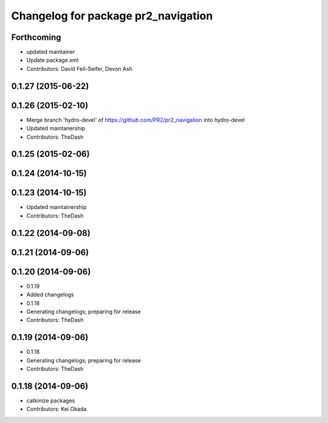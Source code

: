 ^^^^^^^^^^^^^^^^^^^^^^^^^^^^^^^^^^^^
Changelog for package pr2_navigation
^^^^^^^^^^^^^^^^^^^^^^^^^^^^^^^^^^^^

Forthcoming
-----------
* updated maintainer
* Update package.xml
* Contributors: David Feil-Seifer, Devon Ash

0.1.27 (2015-06-22)
-------------------

0.1.26 (2015-02-10)
-------------------
* Merge branch 'hydro-devel' of https://github.com/PR2/pr2_navigation into hydro-devel
* Updated maintanership
* Contributors: TheDash

0.1.25 (2015-02-06)
-------------------

0.1.24 (2014-10-15)
-------------------

0.1.23 (2014-10-15)
-------------------
* Updated maintainership
* Contributors: TheDash

0.1.22 (2014-09-08)
-------------------

0.1.21 (2014-09-06)
-------------------

0.1.20 (2014-09-06)
-------------------
* 0.1.19
* Added changelogs
* 0.1.18
* Generating changelogs; preparing for release
* Contributors: TheDash

0.1.19 (2014-09-06)
-------------------
* 0.1.18
* Generating changelogs; preparing for release
* Contributors: TheDash

0.1.18 (2014-09-06)
-------------------
* catkinize packages
* Contributors: Kei Okada

